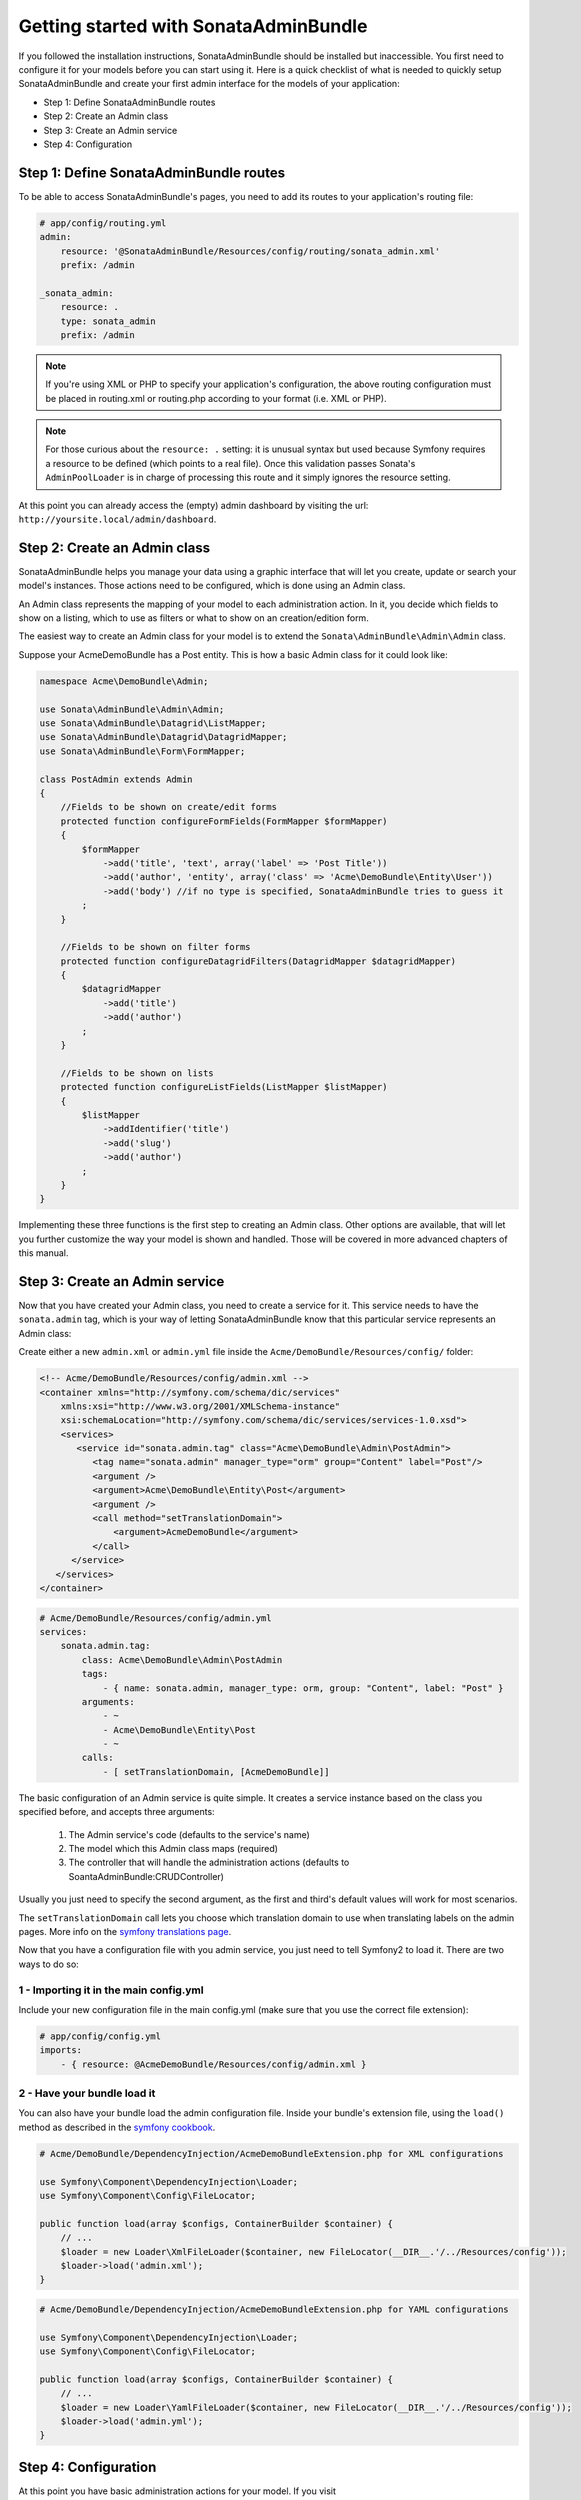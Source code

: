 Getting started with SonataAdminBundle
======================================

If you followed the installation instructions, SonataAdminBundle should be installed
but inaccessible. You first need to configure it for your models before you can
start using it. Here is a quick checklist of what is needed to quickly setup
SonataAdminBundle and create your first admin interface for the models of your application:

* Step 1: Define SonataAdminBundle routes
* Step 2: Create an Admin class
* Step 3: Create an Admin service
* Step 4: Configuration

Step 1: Define SonataAdminBundle routes
---------------------------------------

To be able to access SonataAdminBundle's pages, you need to add its routes
to your application's routing file:

.. code-block:: yaml

    # app/config/routing.yml
    admin:
        resource: '@SonataAdminBundle/Resources/config/routing/sonata_admin.xml'
        prefix: /admin

    _sonata_admin:
        resource: .
        type: sonata_admin
        prefix: /admin

.. note::

    If you're using XML or PHP to specify your application's configuration,
    the above routing configuration must be placed in routing.xml or
    routing.php according to your format (i.e. XML or PHP).

.. note::

    For those curious about the ``resource: .`` setting: it is unusual syntax but used 
    because Symfony requires a resource to be defined (which points to a real file). 
    Once this validation passes Sonata's ``AdminPoolLoader`` is in charge of processing 
    this route and it simply ignores the resource setting.

At this point you can already access the (empty) admin dashboard by visiting the url:
``http://yoursite.local/admin/dashboard``.


Step 2: Create an Admin class
-----------------------------

SonataAdminBundle helps you manage your data using a graphic interface that
will let you create, update or search your model's instances. Those actions need to
be configured, which is done using an Admin class.

An Admin class represents the mapping of your model to each administration action.
In it, you decide which fields to show on a listing, which to use as filters or what
to show on an creation/edition form.

The easiest way to create an Admin class for your model is to extend
the ``Sonata\AdminBundle\Admin\Admin`` class.

Suppose your AcmeDemoBundle has a Post entity. This is how a basic Admin class
for it could look like:

.. code-block:: php

   namespace Acme\DemoBundle\Admin;

   use Sonata\AdminBundle\Admin\Admin;
   use Sonata\AdminBundle\Datagrid\ListMapper;
   use Sonata\AdminBundle\Datagrid\DatagridMapper;
   use Sonata\AdminBundle\Form\FormMapper;

   class PostAdmin extends Admin
   {
       //Fields to be shown on create/edit forms
       protected function configureFormFields(FormMapper $formMapper)
       {
           $formMapper
               ->add('title', 'text', array('label' => 'Post Title'))
               ->add('author', 'entity', array('class' => 'Acme\DemoBundle\Entity\User'))
               ->add('body') //if no type is specified, SonataAdminBundle tries to guess it
           ;
       }

       //Fields to be shown on filter forms
       protected function configureDatagridFilters(DatagridMapper $datagridMapper)
       {
           $datagridMapper
               ->add('title')
               ->add('author')
           ;
       }

       //Fields to be shown on lists
       protected function configureListFields(ListMapper $listMapper)
       {
           $listMapper
               ->addIdentifier('title')
               ->add('slug')
               ->add('author')
           ;
       }
   }

Implementing these three functions is the first step to creating an Admin class.
Other options are available, that will let you further customize the way your model
is shown and handled. Those will be covered in more advanced chapters of this manual.

Step 3: Create an Admin service
-------------------------------

Now that you have created your Admin class, you need to create a service for it. This
service needs to have the ``sonata.admin`` tag, which is your way of letting 
SonataAdminBundle know that this particular service represents an Admin class: 

Create either a new ``admin.xml`` or ``admin.yml`` file inside the ``Acme/DemoBundle/Resources/config/`` folder:

.. code-block:: xml

   <!-- Acme/DemoBundle/Resources/config/admin.xml -->
   <container xmlns="http://symfony.com/schema/dic/services"
       xmlns:xsi="http://www.w3.org/2001/XMLSchema-instance"
       xsi:schemaLocation="http://symfony.com/schema/dic/services/services-1.0.xsd">
       <services>
          <service id="sonata.admin.tag" class="Acme\DemoBundle\Admin\PostAdmin">
             <tag name="sonata.admin" manager_type="orm" group="Content" label="Post"/>
             <argument />
             <argument>Acme\DemoBundle\Entity\Post</argument>
             <argument />
             <call method="setTranslationDomain">
                 <argument>AcmeDemoBundle</argument>
             </call>
         </service>
      </services>
   </container>


.. code-block:: yaml

   # Acme/DemoBundle/Resources/config/admin.yml
   services:
       sonata.admin.tag:
           class: Acme\DemoBundle\Admin\PostAdmin
           tags:
               - { name: sonata.admin, manager_type: orm, group: "Content", label: "Post" }
           arguments:
               - ~
               - Acme\DemoBundle\Entity\Post
               - ~
           calls:
               - [ setTranslationDomain, [AcmeDemoBundle]]

The basic configuration of an Admin service is quite simple. It creates a service
instance based on the class you specified before, and accepts three arguments:

    1. The Admin service's code (defaults to the service's name)
    2. The model which this Admin class maps (required)
    3. The controller that will handle the administration actions (defaults to SoantaAdminBundle:CRUDController)
    
Usually you just need to specify the second argument, as the first and third's default
values will work for most scenarios.

The ``setTranslationDomain`` call lets you choose which translation domain to use when
translating labels on the admin pages. More info on the `symfony translations page`_.

Now that you have a configuration file with you admin service, you just need to tell
Symfony2 to load it. There are two ways to do so:

1 - Importing it in the main config.yml
^^^^^^^^^^^^^^^^^^^^^^^^^^^^^^^^^^^^^^^

Include your new configuration file in the main config.yml (make sure that you 
use the correct file extension):

.. code-block:: yaml

    # app/config/config.yml
    imports:
        - { resource: @AcmeDemoBundle/Resources/config/admin.xml }

2 - Have your bundle load it
^^^^^^^^^^^^^^^^^^^^^^^^^^^^

You can also have your bundle load the admin configuration file. Inside your bundle's extension
file, using the ``load()`` method as described in the `symfony cookbook`_.

.. code-block:: php
    
    # Acme/DemoBundle/DependencyInjection/AcmeDemoBundleExtension.php for XML configurations

    use Symfony\Component\DependencyInjection\Loader;
    use Symfony\Component\Config\FileLocator;

    public function load(array $configs, ContainerBuilder $container) {
        // ... 
        $loader = new Loader\XmlFileLoader($container, new FileLocator(__DIR__.'/../Resources/config'));
        $loader->load('admin.xml');
    }

.. code-block:: php
    
    # Acme/DemoBundle/DependencyInjection/AcmeDemoBundleExtension.php for YAML configurations

    use Symfony\Component\DependencyInjection\Loader;
    use Symfony\Component\Config\FileLocator;

    public function load(array $configs, ContainerBuilder $container) {
        // ... 
        $loader = new Loader\YamlFileLoader($container, new FileLocator(__DIR__.'/../Resources/config'));
        $loader->load('admin.yml');
    }

Step 4: Configuration
---------------------

At this point you have basic administration actions for your model. If you visit ``http://yoursite.local/admin/dashboard`` again, you should now see a panel with
your model mapped. You can start creating, listing, editing and deleting instances.

You probably want to put your own project's name and logo on the top bar.
You can do so on your project's main config.yml file:

.. code-block:: yaml

    # app/config/config.yml
    sonata_admin:
        title:      Acme Demo Bundle
        title_logo: /bundles/acmedemo/fancy_acme_logo.png
        


Next steps - Security
---------------------

As you probably noticed, you were able to access your dashboard and data by just
typing in the URL. By default, the SonataAdminBundle does not come with any user 
management for ultimate flexibility. However, it is most likely that your application
requires such feature. The Sonata Project includes a ``SonataUserBundle`` which
integrates the very popular ``FOSUserBundle``. Please refer to the :doc:`security` section of
this documentation for more information.

Congratulations! You are ready to start using SonataAdminBundle. You can now map
additional models or explore advanced functionalities. The following sections will
each address a specific section or functionality of the bundle, giving deeper
details on what can be configured and achieved with SonataAdminBundle.

.. _`symfony cookbook`: http://symfony.com/doc/master/cookbook/bundles/extension.html#using-the-load-method
.. _`symfony translations page`: http://symfony.com/doc/current/book/translation.html#using-message-domains
